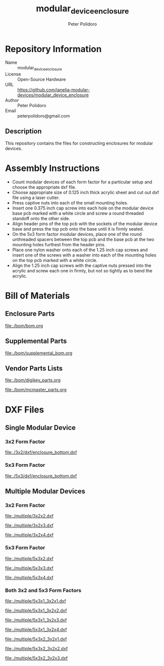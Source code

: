 #+TITLE: modular_device_enclosure
#+AUTHOR: Peter Polidoro
#+EMAIL: peterpolidoro@gmail.com

* Repository Information

  - Name :: modular_device_enclosure
  - License :: Open-Source Hardware
  - URL :: https://github.com/janelia-modular-devices/modular_device_enclosure
  - Author :: Peter Polidoro
  - Email :: peterpolidoro@gmail.com

** Description

   This repository contains the files for constructing enclosures for modular
   devices.

* Assembly Instructions

  - Count modular devices of each form factor for a particular setup and choose
    the appropriate dxf file.
  - Choose appropriate size of 0.125 inch thick acrylic sheet and cut out dxf
    file using a laser cutter.
  - Press captive nuts into each of the small mounting holes.
  - Insert one 0.375 inch cap screw into each hole on the modular device base
    pcb marked with a white circle and screw a round threaded standoff onto the
    other side.
  - Align header pins of the top pcb with the sockets of the modular device base
    and press the top pcb onto the base until it is firmly seated.
  - On the 5x3 form factor modular devices, place one of the round unthreaded
    spacers between the top pcb and the base pcb at the two mounting holes
    furthest from the header pins.
  - Place one nylon washer onto each of the 1.25 inch cap screws and insert one
    of the screws with a washer into each of the mounting holes on the top pcb
    marked with a white circle.
  - Align the 1.25 inch cap screws with the captive nuts pressed into the
    acrylic and screw each one in firmly, but not so tightly as to bend the
    acrylic.

* Bill of Materials

** Enclosure Parts

   [[file:./bom/bom.org]]

** Supplemental Parts

   [[file:./bom/supplemental_bom.org]]

** Vendor Parts Lists

   [[file:./bom/digikey_parts.org]]

   [[file:./bom/mcmaster_parts.org]]

* DXF Files

** Single Modular Device

*** 3x2 Form Factor

    [[file:./3x2/dxf/enclosure_bottom.dxf]]

*** 5x3 Form Factor

    [[file:./5x3/dxf/enclosure_bottom.dxf]]

** Multiple Modular Devices

*** 3x2 Form Factor

    [[file:./multiple/3x2x2.dxf]]

    [[file:./multiple/3x2x3.dxf]]

    [[file:./multiple/3x2x4.dxf]]

*** 5x3 Form Factor

    [[file:./multiple/5x3x2.dxf]]

    [[file:./multiple/5x3x3.dxf]]

    [[file:./multiple/5x3x4.dxf]]

*** Both 3x2 and 5x3 Form Factors

    [[file:./multiple/5x3x1_3x2x1.dxf]]

    [[file:./multiple/5x3x1_3x2x2.dxf]]

    [[file:./multiple/5x3x1_3x2x3.dxf]]

    [[file:./multiple/5x3x1_3x2x4.dxf]]

    [[file:./multiple/5x3x2_3x2x1.dxf]]

    [[file:./multiple/5x3x2_3x2x2.dxf]]

    [[file:./multiple/5x3x2_3x2x3.dxf]]
